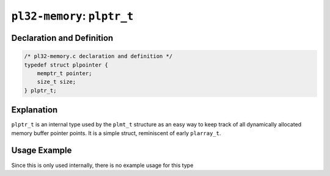 ****************************
``pl32-memory``: ``plptr_t``
****************************

Declaration and Definition
--------------------------

.. code-block:: c

    /* pl32-memory.c declaration and definition */
    typedef struct plpointer {
        memptr_t pointer;
        size_t size;
    } plptr_t;

Explanation
-----------

``plptr_t`` is an internal type used by the ``plmt_t`` structure as an easy way
to keep track of all dynamically allocated memory buffer pointer points. It is a
simple struct, reminiscent of early ``plarray_t``.


Usage Example
-------------

Since this is only used internally, there is no example usage for this type